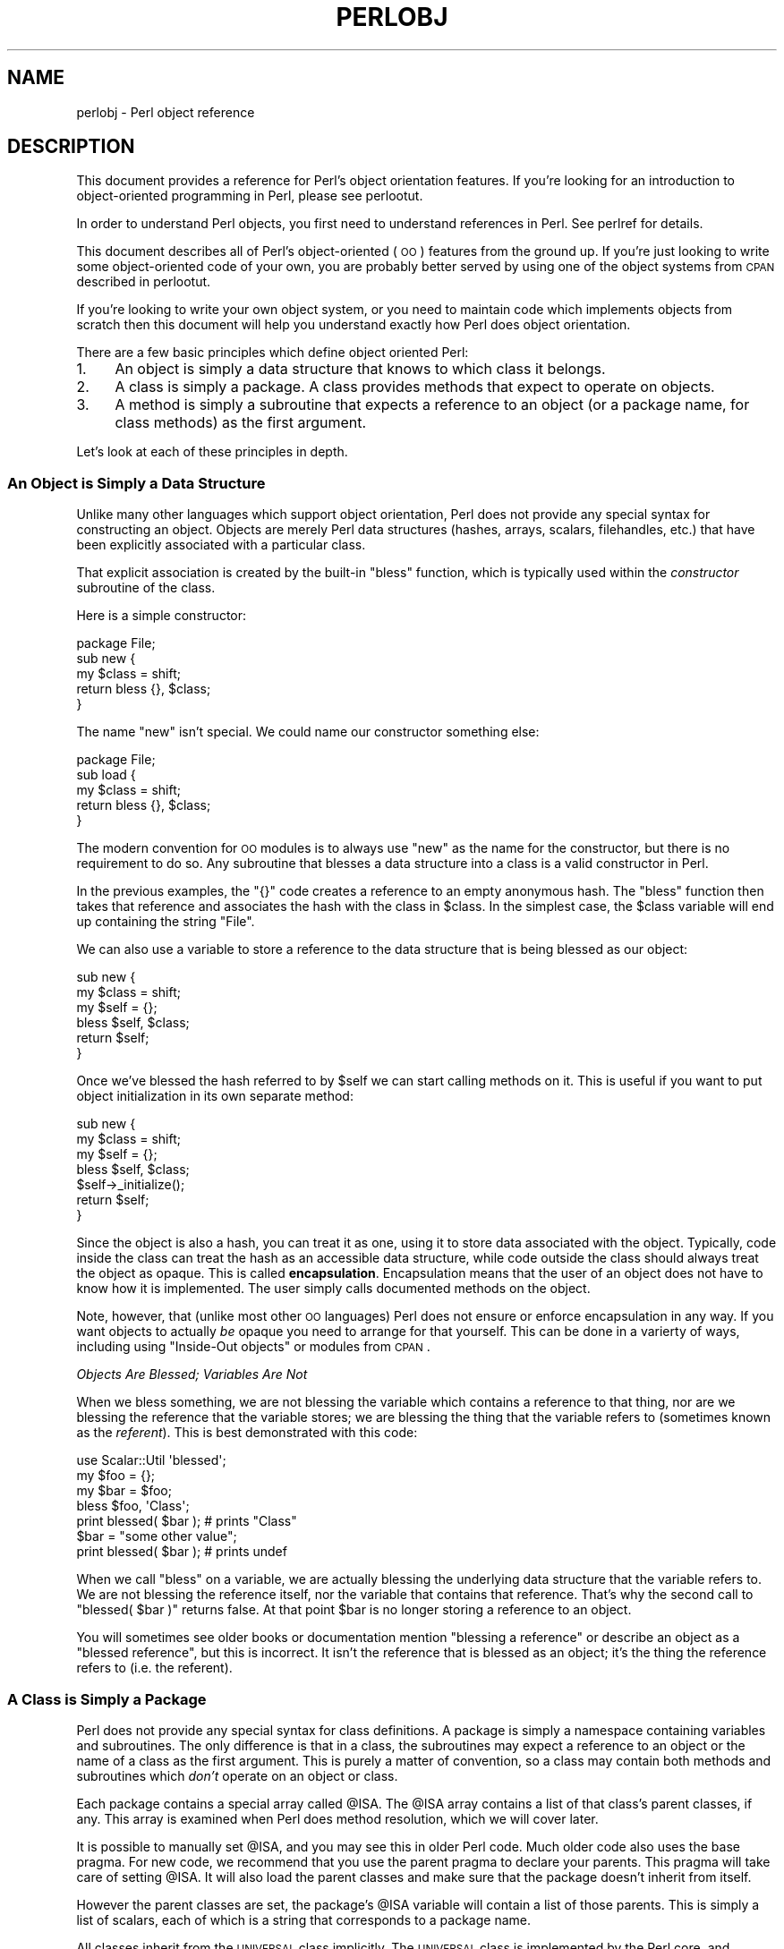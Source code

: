 .\" Automatically generated by Pod::Man 2.25 (Pod::Simple 3.20)
.\"
.\" Standard preamble:
.\" ========================================================================
.de Sp \" Vertical space (when we can't use .PP)
.if t .sp .5v
.if n .sp
..
.de Vb \" Begin verbatim text
.ft CW
.nf
.ne \\$1
..
.de Ve \" End verbatim text
.ft R
.fi
..
.\" Set up some character translations and predefined strings.  \*(-- will
.\" give an unbreakable dash, \*(PI will give pi, \*(L" will give a left
.\" double quote, and \*(R" will give a right double quote.  \*(C+ will
.\" give a nicer C++.  Capital omega is used to do unbreakable dashes and
.\" therefore won't be available.  \*(C` and \*(C' expand to `' in nroff,
.\" nothing in troff, for use with C<>.
.tr \(*W-
.ds C+ C\v'-.1v'\h'-1p'\s-2+\h'-1p'+\s0\v'.1v'\h'-1p'
.ie n \{\
.    ds -- \(*W-
.    ds PI pi
.    if (\n(.H=4u)&(1m=24u) .ds -- \(*W\h'-12u'\(*W\h'-12u'-\" diablo 10 pitch
.    if (\n(.H=4u)&(1m=20u) .ds -- \(*W\h'-12u'\(*W\h'-8u'-\"  diablo 12 pitch
.    ds L" ""
.    ds R" ""
.    ds C` ""
.    ds C' ""
'br\}
.el\{\
.    ds -- \|\(em\|
.    ds PI \(*p
.    ds L" ``
.    ds R" ''
'br\}
.\"
.\" Escape single quotes in literal strings from groff's Unicode transform.
.ie \n(.g .ds Aq \(aq
.el       .ds Aq '
.\"
.\" If the F register is turned on, we'll generate index entries on stderr for
.\" titles (.TH), headers (.SH), subsections (.SS), items (.Ip), and index
.\" entries marked with X<> in POD.  Of course, you'll have to process the
.\" output yourself in some meaningful fashion.
.ie \nF \{\
.    de IX
.    tm Index:\\$1\t\\n%\t"\\$2"
..
.    nr % 0
.    rr F
.\}
.el \{\
.    de IX
..
.\}
.\"
.\" Accent mark definitions (@(#)ms.acc 1.5 88/02/08 SMI; from UCB 4.2).
.\" Fear.  Run.  Save yourself.  No user-serviceable parts.
.    \" fudge factors for nroff and troff
.if n \{\
.    ds #H 0
.    ds #V .8m
.    ds #F .3m
.    ds #[ \f1
.    ds #] \fP
.\}
.if t \{\
.    ds #H ((1u-(\\\\n(.fu%2u))*.13m)
.    ds #V .6m
.    ds #F 0
.    ds #[ \&
.    ds #] \&
.\}
.    \" simple accents for nroff and troff
.if n \{\
.    ds ' \&
.    ds ` \&
.    ds ^ \&
.    ds , \&
.    ds ~ ~
.    ds /
.\}
.if t \{\
.    ds ' \\k:\h'-(\\n(.wu*8/10-\*(#H)'\'\h"|\\n:u"
.    ds ` \\k:\h'-(\\n(.wu*8/10-\*(#H)'\`\h'|\\n:u'
.    ds ^ \\k:\h'-(\\n(.wu*10/11-\*(#H)'^\h'|\\n:u'
.    ds , \\k:\h'-(\\n(.wu*8/10)',\h'|\\n:u'
.    ds ~ \\k:\h'-(\\n(.wu-\*(#H-.1m)'~\h'|\\n:u'
.    ds / \\k:\h'-(\\n(.wu*8/10-\*(#H)'\z\(sl\h'|\\n:u'
.\}
.    \" troff and (daisy-wheel) nroff accents
.ds : \\k:\h'-(\\n(.wu*8/10-\*(#H+.1m+\*(#F)'\v'-\*(#V'\z.\h'.2m+\*(#F'.\h'|\\n:u'\v'\*(#V'
.ds 8 \h'\*(#H'\(*b\h'-\*(#H'
.ds o \\k:\h'-(\\n(.wu+\w'\(de'u-\*(#H)/2u'\v'-.3n'\*(#[\z\(de\v'.3n'\h'|\\n:u'\*(#]
.ds d- \h'\*(#H'\(pd\h'-\w'~'u'\v'-.25m'\f2\(hy\fP\v'.25m'\h'-\*(#H'
.ds D- D\\k:\h'-\w'D'u'\v'-.11m'\z\(hy\v'.11m'\h'|\\n:u'
.ds th \*(#[\v'.3m'\s+1I\s-1\v'-.3m'\h'-(\w'I'u*2/3)'\s-1o\s+1\*(#]
.ds Th \*(#[\s+2I\s-2\h'-\w'I'u*3/5'\v'-.3m'o\v'.3m'\*(#]
.ds ae a\h'-(\w'a'u*4/10)'e
.ds Ae A\h'-(\w'A'u*4/10)'E
.    \" corrections for vroff
.if v .ds ~ \\k:\h'-(\\n(.wu*9/10-\*(#H)'\s-2\u~\d\s+2\h'|\\n:u'
.if v .ds ^ \\k:\h'-(\\n(.wu*10/11-\*(#H)'\v'-.4m'^\v'.4m'\h'|\\n:u'
.    \" for low resolution devices (crt and lpr)
.if \n(.H>23 .if \n(.V>19 \
\{\
.    ds : e
.    ds 8 ss
.    ds o a
.    ds d- d\h'-1'\(ga
.    ds D- D\h'-1'\(hy
.    ds th \o'bp'
.    ds Th \o'LP'
.    ds ae ae
.    ds Ae AE
.\}
.rm #[ #] #H #V #F C
.\" ========================================================================
.\"
.IX Title "PERLOBJ 1"
.TH PERLOBJ 1 "2012-10-25" "perl v5.16.2" "Perl Programmers Reference Guide"
.\" For nroff, turn off justification.  Always turn off hyphenation; it makes
.\" way too many mistakes in technical documents.
.if n .ad l
.nh
.SH "NAME"
perlobj \- Perl object reference
.IX Xref "object OOP"
.SH "DESCRIPTION"
.IX Header "DESCRIPTION"
This document provides a reference for Perl's object orientation
features. If you're looking for an introduction to object-oriented
programming in Perl, please see perlootut.
.PP
In order to understand Perl objects, you first need to understand
references in Perl. See perlref for details.
.PP
This document describes all of Perl's object-oriented (\s-1OO\s0) features
from the ground up. If you're just looking to write some
object-oriented code of your own, you are probably better served by
using one of the object systems from \s-1CPAN\s0 described in perlootut.
.PP
If you're looking to write your own object system, or you need to
maintain code which implements objects from scratch then this document
will help you understand exactly how Perl does object orientation.
.PP
There are a few basic principles which define object oriented Perl:
.IP "1." 4
An object is simply a data structure that knows to which class it
belongs.
.IP "2." 4
A class is simply a package. A class provides methods that expect to
operate on objects.
.IP "3." 4
A method is simply a subroutine that expects a reference to an object
(or a package name, for class methods) as the first argument.
.PP
Let's look at each of these principles in depth.
.SS "An Object is Simply a Data Structure"
.IX Xref "object bless constructor new"
.IX Subsection "An Object is Simply a Data Structure"
Unlike many other languages which support object orientation, Perl does
not provide any special syntax for constructing an object. Objects are
merely Perl data structures (hashes, arrays, scalars, filehandles,
etc.) that have been explicitly associated with a particular class.
.PP
That explicit association is created by the built-in \f(CW\*(C`bless\*(C'\fR function,
which is typically used within the \fIconstructor\fR subroutine of the
class.
.PP
Here is a simple constructor:
.PP
.Vb 1
\&  package File;
\&
\&  sub new {
\&      my $class = shift;
\&
\&      return bless {}, $class;
\&  }
.Ve
.PP
The name \f(CW\*(C`new\*(C'\fR isn't special. We could name our constructor something
else:
.PP
.Vb 1
\&  package File;
\&
\&  sub load {
\&      my $class = shift;
\&
\&      return bless {}, $class;
\&  }
.Ve
.PP
The modern convention for \s-1OO\s0 modules is to always use \f(CW\*(C`new\*(C'\fR as the
name for the constructor, but there is no requirement to do so. Any
subroutine that blesses a data structure into a class is a valid
constructor in Perl.
.PP
In the previous examples, the \f(CW\*(C`{}\*(C'\fR code creates a reference to an
empty anonymous hash. The \f(CW\*(C`bless\*(C'\fR function then takes that reference
and associates the hash with the class in \f(CW$class\fR. In the simplest
case, the \f(CW$class\fR variable will end up containing the string \*(L"File\*(R".
.PP
We can also use a variable to store a reference to the data structure
that is being blessed as our object:
.PP
.Vb 2
\&  sub new {
\&      my $class = shift;
\&
\&      my $self = {};
\&      bless $self, $class;
\&
\&      return $self;
\&  }
.Ve
.PP
Once we've blessed the hash referred to by \f(CW$self\fR we can start
calling methods on it. This is useful if you want to put object
initialization in its own separate method:
.PP
.Vb 2
\&  sub new {
\&      my $class = shift;
\&
\&      my $self = {};
\&      bless $self, $class;
\&
\&      $self\->_initialize();
\&
\&      return $self;
\&  }
.Ve
.PP
Since the object is also a hash, you can treat it as one, using it to
store data associated with the object. Typically, code inside the class
can treat the hash as an accessible data structure, while code outside
the class should always treat the object as opaque. This is called
\&\fBencapsulation\fR. Encapsulation means that the user of an object does
not have to know how it is implemented. The user simply calls
documented methods on the object.
.PP
Note, however, that (unlike most other \s-1OO\s0 languages) Perl does not
ensure or enforce encapsulation in any way. If you want objects to
actually \fIbe\fR opaque you need to arrange for that yourself. This can
be done in a varierty of ways, including using \*(L"Inside-Out objects\*(R"
or modules from \s-1CPAN\s0.
.PP
\fIObjects Are Blessed; Variables Are Not\fR
.IX Subsection "Objects Are Blessed; Variables Are Not"
.PP
When we bless something, we are not blessing the variable which
contains a reference to that thing, nor are we blessing the reference
that the variable stores; we are blessing the thing that the variable
refers to (sometimes known as the \fIreferent\fR). This is best
demonstrated with this code:
.PP
.Vb 1
\&  use Scalar::Util \*(Aqblessed\*(Aq;
\&
\&  my $foo = {};
\&  my $bar = $foo;
\&
\&  bless $foo, \*(AqClass\*(Aq;
\&  print blessed( $bar );      # prints "Class"
\&
\&  $bar = "some other value";
\&  print blessed( $bar );      # prints undef
.Ve
.PP
When we call \f(CW\*(C`bless\*(C'\fR on a variable, we are actually blessing the
underlying data structure that the variable refers to. We are not
blessing the reference itself, nor the variable that contains that
reference. That's why the second call to \f(CW\*(C`blessed( $bar )\*(C'\fR returns
false. At that point \f(CW$bar\fR is no longer storing a reference to an
object.
.PP
You will sometimes see older books or documentation mention \*(L"blessing a
reference\*(R" or describe an object as a \*(L"blessed reference\*(R", but this is
incorrect. It isn't the reference that is blessed as an object; it's
the thing the reference refers to (i.e. the referent).
.SS "A Class is Simply a Package"
.IX Xref "class package @ISA inheritance"
.IX Subsection "A Class is Simply a Package"
Perl does not provide any special syntax for class definitions. A
package is simply a namespace containing variables and subroutines. The
only difference is that in a class, the subroutines may expect a
reference to an object or the name of a class as the first argument.
This is purely a matter of convention, so a class may contain both
methods and subroutines which \fIdon't\fR operate on an object or class.
.PP
Each package contains a special array called \f(CW@ISA\fR. The \f(CW@ISA\fR array
contains a list of that class's parent classes, if any. This array is
examined when Perl does method resolution, which we will cover later.
.PP
It is possible to manually set \f(CW@ISA\fR, and you may see this in older
Perl code. Much older code also uses the base pragma. For new code,
we recommend that you use the parent pragma to declare your parents.
This pragma will take care of setting \f(CW@ISA\fR.  It will also load the
parent classes and make sure that the package doesn't inherit from
itself.
.PP
However the parent classes are set, the package's \f(CW@ISA\fR variable will
contain a list of those parents. This is simply a list of scalars, each
of which is a string that corresponds to a package name.
.PP
All classes inherit from the \s-1UNIVERSAL\s0 class implicitly. The
\&\s-1UNIVERSAL\s0 class is implemented by the Perl core, and provides
several default methods, such as \f(CW\*(C`isa()\*(C'\fR, \f(CW\*(C`can()\*(C'\fR, and \f(CW\*(C`VERSION()\*(C'\fR.
The \f(CW\*(C`UNIVERSAL\*(C'\fR class will \fInever\fR appear in a package's \f(CW@ISA\fR
variable.
.PP
Perl \fIonly\fR provides method inheritance as a built-in feature.
Attribute inheritance is left up the class to implement. See the
\&\*(L"Writing Accessors\*(R" section for details.
.SS "A Method is Simply a Subroutine"
.IX Xref "method"
.IX Subsection "A Method is Simply a Subroutine"
Perl does not provide any special syntax for defining a method. A
method is simply a regular subroutine, and is declared with \f(CW\*(C`sub\*(C'\fR.
What makes a method special is that it expects to receive either an
object or a class name as its first argument.
.PP
Perl \fIdoes\fR provide special syntax for method invocation, the \f(CW\*(C`\->\*(C'\fR operator. We will cover this in more detail later.
.PP
Most methods you write will expect to operate on objects:
.PP
.Vb 2
\&  sub save {
\&      my $self = shift;
\&
\&      open my $fh, \*(Aq>\*(Aq, $self\->path() or die $!;
\&      print {$fh} $self\->data()       or die $!;
\&      close $fh                       or die $!;
\&  }
.Ve
.SS "Method Invocation"
.IX Xref "invocation method arrow ->"
.IX Subsection "Method Invocation"
Calling a method on an object is written as \f(CW\*(C`$object\->method\*(C'\fR.
.PP
The left hand side of the method invocation (or arrow) operator is the
object (or class name), and the right hand side is the method name.
.PP
.Vb 2
\&  my $pod = File\->new( \*(Aqperlobj.pod\*(Aq, $data );
\&  $pod\->save();
.Ve
.PP
The \f(CW\*(C`\->\*(C'\fR syntax is also used when dereferencing a reference.  It
looks like the same operator, but these are two different operations.
.PP
When you call a method, the thing on the left side of the arrow is
passed as the first argument to the method. That means when we call \f(CW\*(C`Critter\->new()\*(C'\fR, the \f(CW\*(C`new()\*(C'\fR method receives the string \f(CW"Critter"\fR
as its first argument. When we call \f(CW\*(C`$fred\->speak()\*(C'\fR, the \f(CW$fred\fR
variable is passed as the first argument to \f(CW\*(C`speak()\*(C'\fR.
.PP
Just as with any Perl subroutine, all of the arguments passed in \f(CW@_\fR
are aliases to the original argument. This includes the object itself.
If you assign directly to \f(CW$_[0]\fR you will change the contents of the
variable that holds the reference to the object. We recommend that you
don't do this unless you know exactly what you're doing.
.PP
Perl knows what package the method is in by looking at the left side of
the arrow. If the left hand side is a package name, it looks for the
method in that package. If the left hand side is an object, then Perl
looks for the method in the package that the object has been blessed
into.
.PP
If the left hand side is neither a package name nor an object, then the
method call will cause an error, but see the section on \*(L"Method Call
Variations\*(R" for more nuances.
.SS "Inheritance"
.IX Xref "inheritance"
.IX Subsection "Inheritance"
We already talked about the special \f(CW@ISA\fR array and the parent
pragma.
.PP
When a class inherits from another class, any methods defined in the
parent class are available to the child class. If you attempt to call a
method on an object that isn't defined in its own class, Perl will also
look for that method in any parent classes it may have.
.PP
.Vb 2
\&  package File::MP3;
\&  use parent \*(AqFile\*(Aq;    # sets @File::MP3::ISA = (\*(AqFile\*(Aq);
\&
\&  my $mp3 = File::MP3\->new( \*(AqAndvari.mp3\*(Aq, $data );
\&  $mp3\->save();
.Ve
.PP
Since we didn't define a \f(CW\*(C`save()\*(C'\fR method in the \f(CW\*(C`File::MP3\*(C'\fR class,
Perl will look at the \f(CW\*(C`File::MP3\*(C'\fR class's parent classes to find the
\&\f(CW\*(C`save()\*(C'\fR method. If Perl cannot find a \f(CW\*(C`save()\*(C'\fR method anywhere in
the inheritance hierarchy, it will die.
.PP
In this case, it finds a \f(CW\*(C`save()\*(C'\fR method in the \f(CW\*(C`File\*(C'\fR class. Note
that the object passed to \f(CW\*(C`save()\*(C'\fR in this case is still a
\&\f(CW\*(C`File::MP3\*(C'\fR object, even though the method is found in the \f(CW\*(C`File\*(C'\fR
class.
.PP
We can override a parent's method in a child class. When we do so, we
can still call the parent class's method with the \f(CW\*(C`SUPER\*(C'\fR
pseudo-class.
.PP
.Vb 2
\&  sub save {
\&      my $self = shift;
\&
\&      say \*(AqPrepare to rock\*(Aq;
\&      $self\->SUPER::save();
\&  }
.Ve
.PP
The \f(CW\*(C`SUPER\*(C'\fR modifier can \fIonly\fR be used for method calls. You can't
use it for regular subroutine calls or class methods:
.PP
.Vb 1
\&  SUPER::save($thing);     # FAIL: looks for save() sub in package SUPER
\&
\&  SUPER\->save($thing);     # FAIL: looks for save() method in class
\&                           #       SUPER
\&
\&  $thing\->SUPER::save();   # Okay: looks for save() method in parent
\&                           #       classes
.Ve
.PP
\fIHow \s-1SUPER\s0 is Resolved\fR
.IX Xref "SUPER"
.IX Subsection "How SUPER is Resolved"
.PP
The \f(CW\*(C`SUPER\*(C'\fR pseudo-class is resolved from the package where the call
is made. It is \fInot\fR resolved based on the object's class. This is
important, because it lets methods at different levels within a deep
inheritance hierarchy each correctly call their respective parent
methods.
.PP
.Vb 1
\&  package A;
\&
\&  sub new {
\&      return bless {}, shift;
\&  }
\&
\&  sub speak {
\&      my $self = shift;
\&
\&      $self\->SUPER::speak();
\&
\&      say \*(AqA\*(Aq;
\&  }
\&
\&  package B;
\&
\&  use parent \*(AqA\*(Aq;
\&
\&  sub speak {
\&      my $self = shift;
\&
\&      $self\->SUPER::speak();
\&
\&      say \*(AqB\*(Aq;
\&  }
\&
\&  package C;
\&
\&  use parent \*(AqB\*(Aq;
\&
\&  sub speak {
\&      my $self = shift;
\&
\&      $self\->SUPER::speak();
\&
\&      say \*(AqC\*(Aq;
\&  }
\&
\&  my $c = C\->new();
\&  $c\->speak();
.Ve
.PP
In this example, we will get the following output:
.PP
.Vb 3
\&  A
\&  B
\&  C
.Ve
.PP
This demonstrates how \f(CW\*(C`SUPER\*(C'\fR is resolved. Even though the object is
blessed into the \f(CW\*(C`C\*(C'\fR class, the \f(CW\*(C`speak()\*(C'\fR method in the \f(CW\*(C`B\*(C'\fR class
can still call \f(CW\*(C`SUPER::speak()\*(C'\fR and expect it to correctly look in the
parent class of \f(CW\*(C`B\*(C'\fR (i.e the class the method call is in), not in the
parent class of \f(CW\*(C`C\*(C'\fR (i.e. the class the object belongs to).
.PP
There are rare cases where this package-based resolution can be a
problem. If you copy a subroutine from one package to another, \f(CW\*(C`SUPER\*(C'\fR
resolution will be done based on the original package.
.PP
\fIMultiple Inheritance\fR
.IX Xref "multiple inheritance"
.IX Subsection "Multiple Inheritance"
.PP
Multiple inheritance often indicates a design problem, but Perl always
gives you enough rope to hang yourself with if you ask for it.
.PP
To declare multiple parents, you simply need to pass multiple class
names to \f(CW\*(C`use parent\*(C'\fR:
.PP
.Vb 1
\&  package MultiChild;
\&
\&  use parent \*(AqParent1\*(Aq, \*(AqParent2\*(Aq;
.Ve
.PP
\fIMethod Resolution Order\fR
.IX Xref "method resolution order mro"
.IX Subsection "Method Resolution Order"
.PP
Method resolution order only matters in the case of multiple
inheritance. In the case of single inheritance, Perl simply looks up
the inheritance chain to find a method:
.PP
.Vb 5
\&  Grandparent
\&    |
\&  Parent
\&    |
\&  Child
.Ve
.PP
If we call a method on a \f(CW\*(C`Child\*(C'\fR object and that method is not defined
in the \f(CW\*(C`Child\*(C'\fR class, Perl will look for that method in the \f(CW\*(C`Parent\*(C'\fR
class and then, if necessary, in the \f(CW\*(C`Grandparent\*(C'\fR class.
.PP
If Perl cannot find the method in any of these classes, it will die
with an error message.
.PP
When a class has multiple parents, the method lookup order becomes more
complicated.
.PP
By default, Perl does a depth-first left-to-right search for a method.
That means it starts with the first parent in the \f(CW@ISA\fR array, and
then searches all of its parents, grandparents, etc. If it fails to
find the method, it then goes to the next parent in the original
class's \f(CW@ISA\fR array and searches from there.
.PP
.Vb 7
\&            SharedGreatGrandParent
\&            /                    \e
\&  PaternalGrandparent       MaternalGrandparent
\&            \e                    /
\&             Father        Mother
\&                   \e      /
\&                    Child
.Ve
.PP
So given the diagram above, Perl will search \f(CW\*(C`Child\*(C'\fR, \f(CW\*(C`Father\*(C'\fR,
\&\f(CW\*(C`PaternalGrandparent\*(C'\fR, \f(CW\*(C`SharedGreatGrandParent\*(C'\fR, \f(CW\*(C`Mother\*(C'\fR, and
finally \f(CW\*(C`MaternalGrandparent\*(C'\fR. This may be a problem because now we're
looking in \f(CW\*(C`SharedGreatGrandParent\*(C'\fR \fIbefore\fR we've checked all its
derived classes (i.e. before we tried \f(CW\*(C`Mother\*(C'\fR and
\&\f(CW\*(C`MaternalGrandparent\*(C'\fR).
.PP
It is possible to ask for a different method resolution order with the
mro pragma.
.PP
.Vb 1
\&  package Child;
\&
\&  use mro \*(Aqc3\*(Aq;
\&  use parent \*(AqFather\*(Aq, \*(AqMother\*(Aq;
.Ve
.PP
This pragma lets you switch to the \*(L"C3\*(R" resolution order. In simple
terms, \*(L"C3\*(R" order ensures that shared parent classes are never searched
before child classes, so Perl will now search: \f(CW\*(C`Child\*(C'\fR, \f(CW\*(C`Father\*(C'\fR,
\&\f(CW\*(C`PaternalGrandparent\*(C'\fR, \f(CW\*(C`Mother\*(C'\fR \f(CW\*(C`MaternalGrandparent\*(C'\fR, and finally
\&\f(CW\*(C`SharedGreatGrandParent\*(C'\fR. Note however that this is not
\&\*(L"breadth-first\*(R" searching: All the \f(CW\*(C`Father\*(C'\fR ancestors (except the
common ancestor) are searched before any of the \f(CW\*(C`Mother\*(C'\fR ancestors are
considered.
.PP
The C3 order also lets you call methods in sibling classes with the
\&\f(CW\*(C`next\*(C'\fR pseudo-class. See the mro documentation for more details on
this feature.
.PP
\fIMethod Resolution Caching\fR
.IX Subsection "Method Resolution Caching"
.PP
When Perl searches for a method, it caches the lookup so that future
calls to the method do not need to search for it again. Changing a
class's parent class or adding subroutines to a class will invalidate
the cache for that class.
.PP
The mro pragma provides some functions for manipulating the method
cache directly.
.SS "Writing Constructors"
.IX Xref "constructor"
.IX Subsection "Writing Constructors"
As we mentioned earlier, Perl provides no special constructor syntax.
This means that a class must implement its own constructor. A
constructor is simply a class method that returns a reference to a new
object.
.PP
The constructor can also accept additional parameters that define the
object. Let's write a real constructor for the \f(CW\*(C`File\*(C'\fR class we used
earlier:
.PP
.Vb 1
\&  package File;
\&
\&  sub new {
\&      my $class = shift;
\&      my ( $path, $data ) = @_;
\&
\&      my $self = bless {
\&          path => $path,
\&          data => $data,
\&      }, $class;
\&
\&      return $self;
\&  }
.Ve
.PP
As you can see, we've stored the path and file data in the object
itself. Remember, under the hood, this object is still just a hash.
Later, we'll write accessors to manipulate this data.
.PP
For our File::MP3 class, we can check to make sure that the path we're
given ends with \*(L".mp3\*(R":
.PP
.Vb 1
\&  package File::MP3;
\&
\&  sub new {
\&      my $class = shift;
\&      my ( $path, $data ) = @_;
\&
\&      die "You cannot create a File::MP3 without an mp3 extension\en"
\&          unless $path =~ /\e.mp3\ez/;
\&
\&      return $class\->SUPER::new(@_);
\&  }
.Ve
.PP
This constructor lets its parent class do the actual object
construction.
.SS "Attributes"
.IX Xref "attribute"
.IX Subsection "Attributes"
An attribute is a piece of data belonging to a particular object.
Unlike most object-oriented languages, Perl provides no special syntax
or support for declaring and manipulating attributes.
.PP
Attributes are often stored in the object itself. For example, if the
object is an anonymous hash, we can store the attribute values in the
hash using the attribute name as the key.
.PP
While it's possible to refer directly to these hash keys outside of the
class, it's considered a best practice to wrap all access to the
attribute with accessor methods.
.PP
This has several advantages. Accessors make it easier to change the
implementation of an object later while still preserving the original
\&\s-1API\s0.
.PP
An accessor lets you add additional code around attribute access. For
example, you could apply a default to an attribute that wasn't set in
the constructor, or you could validate that a new value for the
attribute is acceptable.
.PP
Finally, using accessors makes inheritance much simpler. Subclasses can
use the accessors rather than having to know how a parent class is
implemented internally.
.PP
\fIWriting Accessors\fR
.IX Xref "accessor"
.IX Subsection "Writing Accessors"
.PP
As with constructors, Perl provides no special accessor declaration
syntax, so classes must provide explicitly written accessor methods.
There are two common types of accessors, read-only and read-write.
.PP
A simple read-only accessor simply gets the value of a single
attribute:
.PP
.Vb 2
\&  sub path {
\&      my $self = shift;
\&
\&      return $self\->{path};
\&  }
.Ve
.PP
A read-write accessor will allow the caller to set the value as well as
get it:
.PP
.Vb 2
\&  sub path {
\&      my $self = shift;
\&
\&      if (@_) {
\&          $self\->{path} = shift;
\&      }
\&
\&      return $self\->{path};
\&  }
.Ve
.SS "An Aside About Smarter and Safer Code"
.IX Subsection "An Aside About Smarter and Safer Code"
Our constructor and accessors are not very smart. They don't check that
a \f(CW$path\fR is defined, nor do they check that a \f(CW$path\fR is a valid
filesystem path.
.PP
Doing these checks by hand can quickly become tedious. Writing a bunch
of accessors by hand is also incredibly tedious. There are a lot of
modules on \s-1CPAN\s0 that can help you write safer and more concise code,
including the modules we recommend in perlootut.
.SS "Method Call Variations"
.IX Xref "method"
.IX Subsection "Method Call Variations"
Perl supports several other ways to call methods besides the \f(CW\*(C`$object\->method()\*(C'\fR usage we've seen so far.
.PP
\fIMethod Names as Strings\fR
.IX Subsection "Method Names as Strings"
.PP
Perl lets you use a scalar variable containing a string as a method
name:
.PP
.Vb 1
\&  my $file = File\->new( $path, $data );
\&
\&  my $method = \*(Aqsave\*(Aq;
\&  $file\->$method();
.Ve
.PP
This works exactly like calling \f(CW\*(C`$file\->save()\*(C'\fR. This can be very
useful for writing dynamic code. For example, it allows you to pass a
method name to be called as a parameter to another method.
.PP
\fIClass Names as Strings\fR
.IX Subsection "Class Names as Strings"
.PP
Perl also lets you use a scalar containing a string as a class name:
.PP
.Vb 1
\&  my $class = \*(AqFile\*(Aq;
\&
\&  my $file = $class\->new( $path, $data );
.Ve
.PP
Again, this allows for very dynamic code.
.PP
\fISubroutine References as Methods\fR
.IX Subsection "Subroutine References as Methods"
.PP
You can also use a subroutine reference as a method:
.PP
.Vb 2
\&  my $sub = sub {
\&      my $self = shift;
\&
\&      $self\->save();
\&  };
\&
\&  $file\->$sub();
.Ve
.PP
This is exactly equivalent to writing \f(CW\*(C`$sub\->($file)\*(C'\fR. You may see
this idiom in the wild combined with a call to \f(CW\*(C`can\*(C'\fR:
.PP
.Vb 3
\&  if ( my $meth = $object\->can(\*(Aqfoo\*(Aq) ) {
\&      $object\->$meth();
\&  }
.Ve
.PP
\fIDeferencing Method Call\fR
.IX Subsection "Deferencing Method Call"
.PP
Perl also lets you use a dereferenced scalar reference in a method
call. That's a mouthful, so let's look at some code:
.PP
.Vb 4
\&  $file\->${ \e\*(Aqsave\*(Aq };
\&  $file\->${ returns_scalar_ref() };
\&  $file\->${ \e( returns_scalar() ) };
\&  $file\->${ returns_sub_ref() };
.Ve
.PP
This works if the dereference produces a string \fIor\fR a subroutine
reference.
.PP
\fIMethod Calls on Filehandles\fR
.IX Subsection "Method Calls on Filehandles"
.PP
Under the hood, Perl filehandles are instances of the \f(CW\*(C`IO::Handle\*(C'\fR or
\&\f(CW\*(C`IO::File\*(C'\fR class. Once you have an open filehandle, you can call
methods on it. Additionally, you can call methods on the \f(CW\*(C`STDIN\*(C'\fR,
\&\f(CW\*(C`STDOUT\*(C'\fR, and \f(CW\*(C`STDERR\*(C'\fR filehandles.
.PP
.Vb 3
\&  open my $fh, \*(Aq>\*(Aq, \*(Aqpath/to/file\*(Aq;
\&  $fh\->autoflush();
\&  $fh\->print(\*(Aqcontent\*(Aq);
\&
\&  STDOUT\->autoflush();
.Ve
.SS "Invoking Class Methods"
.IX Xref "invocation"
.IX Subsection "Invoking Class Methods"
Because Perl allows you to use barewords for package names and
subroutine names, it sometimes interprets a bareword's meaning
incorrectly. For example, the construct \f(CW\*(C`Class\->new()\*(C'\fR can be
interpreted as either \f(CW\*(C`\*(AqClass\*(Aq\->new()\*(C'\fR or \f(CW\*(C`Class()\->new()\*(C'\fR.
In English, that second interpretation reads as \*(L"call a subroutine
named \fIClass()\fR, then call \fInew()\fR as a method on the return value of
\&\fIClass()\fR\*(R". If there is a subroutine named \f(CW\*(C`Class()\*(C'\fR in the current
namespace, Perl will always interpret \f(CW\*(C`Class\->new()\*(C'\fR as the second
alternative: a call to \f(CW\*(C`new()\*(C'\fR on the object  returned by a call to
\&\f(CW\*(C`Class()\*(C'\fR
.PP
You can force Perl to use the first interpretation (i.e. as a method
call on the class named \*(L"Class\*(R") in two ways. First, you can append a
\&\f(CW\*(C`::\*(C'\fR to the class name:
.PP
.Vb 1
\&    Class::\->new()
.Ve
.PP
Perl will always interpret this as a method call.
.PP
Alternatively, you can quote the class name:
.PP
.Vb 1
\&    \*(AqClass\*(Aq\->new()
.Ve
.PP
Of course, if the class name is in a scalar Perl will do the right
thing as well:
.PP
.Vb 2
\&    my $class = \*(AqClass\*(Aq;
\&    $class\->new();
.Ve
.PP
\fIIndirect Object Syntax\fR
.IX Xref "indirect object"
.IX Subsection "Indirect Object Syntax"
.PP
\&\fBOutside of the file handle case, use of this syntax is discouraged,
as it can confuse the Perl interpreter. See below for more details.\fR
.PP
Perl suports another method invocation syntax called \*(L"indirect object\*(R"
notation. This syntax is called \*(L"indirect\*(R" because the method comes
before the object it is being invoked on.
.PP
This syntax can be used with any class or object method:
.PP
.Vb 2
\&    my $file = new File $path, $data;
\&    save $file;
.Ve
.PP
We recommend that you avoid this syntax, for several reasons.
.PP
First, it can be confusing to read. In the above example, it's not
clear if \f(CW\*(C`save\*(C'\fR is a method provided by the \f(CW\*(C`File\*(C'\fR class or simply a
subroutine that expects a file object as its first argument.
.PP
When used with class methods, the problem is even worse. Because Perl
allows subroutine names to be written as barewords, Perl has to guess
whether the bareword after the method is a class name or subroutine
name. In other words, Perl can resolve the syntax as either \f(CW\*(C`File\->new( $path, $data )\*(C'\fR \fBor\fR \f(CW\*(C`new( File( $path, $data ) )\*(C'\fR.
.PP
To parse this code, Perl uses a heuristic based on what package names
it has seen, what subroutines exist in the current package, what
barewords it has previously seen, and other input. Needless to say,
heuristics can produce very surprising results!
.PP
Older documentation (and some \s-1CPAN\s0 modules) encouraged this syntax,
particularly for constructors, so you may still find it in the wild.
However, we encourage you to avoid using it in new code.
.PP
You can force Perl to interpret the bareword as a class name by
appending \*(L"::\*(R" to it, like we saw earlier:
.PP
.Vb 1
\&  my $file = new File:: $path, $data;
.Ve
.ie n .SS """bless"", ""blessed"", and ""ref"""
.el .SS "\f(CWbless\fP, \f(CWblessed\fP, and \f(CWref\fP"
.IX Subsection "bless, blessed, and ref"
As we saw earlier, an object is simply a data structure that has been
blessed into a class via the \f(CW\*(C`bless\*(C'\fR function. The \f(CW\*(C`bless\*(C'\fR function
can take either one or two arguments:
.PP
.Vb 2
\&  my $object = bless {}, $class;
\&  my $object = bless {};
.Ve
.PP
In the first form, the anonymous hash is being blessed into the class
in \f(CW$class\fR. In the second form, the anonymous hash is blessed into
the current package.
.PP
The second form is strongly discouraged, because it breaks the ability
of a subclass to reuse the parent's constructor, but you may still run
across it in existing code.
.PP
If you want to know whether a particular scalar refers to an object,
you can use the \f(CW\*(C`blessed\*(C'\fR function exported by Scalar::Util, which
is shipped with the Perl core.
.PP
.Vb 1
\&  use Scalar::Util \*(Aqblessed\*(Aq;
\&
\&  if ( defined blessed($thing) ) { ... }
.Ve
.PP
If \f(CW$thing\fR refers to an object, then this function returns the name
of the package the object has been blessed into. If \f(CW$thing\fR doesn't
contain a reference to a blessed object, the \f(CW\*(C`blessed\*(C'\fR function
returns \f(CW\*(C`undef\*(C'\fR.
.PP
Note that \f(CW\*(C`blessed($thing)\*(C'\fR will also return false if \f(CW$thing\fR has
been blessed into a class named \*(L"0\*(R". This is a possible, but quite
pathological. Don't create a class named \*(L"0\*(R" unless you know what
you're doing.
.PP
Similarly, Perl's built-in \f(CW\*(C`ref\*(C'\fR function treats a reference to a
blessed object specially. If you call \f(CW\*(C`ref($thing)\*(C'\fR and \f(CW$thing\fR
holds a reference to an object, it will return the name of the class
that the object has been blessed into.
.PP
If you simply want to check that a variable contains an object
reference, we recommend that you use \f(CW\*(C`defined blessed($object)\*(C'\fR, since
\&\f(CW\*(C`ref\*(C'\fR returns true values for all references, not just objects.
.SS "The \s-1UNIVERSAL\s0 Class"
.IX Xref "UNIVERSAL"
.IX Subsection "The UNIVERSAL Class"
All classes automatically inherit from the \s-1UNIVERSAL\s0 class, which is
built-in to the Perl core. This class provides a number of methods, all
of which can be called on either a class or an object. You can also
choose to override some of these methods in your class. If you do so,
we recommend that you follow the built-in semantics described below.
.IP "isa($class)" 4
.IX Xref "isa"
.IX Item "isa($class)"
The \f(CW\*(C`isa\*(C'\fR method returns \fItrue\fR if the object is a member of the
class in \f(CW$class\fR, or a member of a subclass of \f(CW$class\fR.
.Sp
If you override this method, it should never throw an exception.
.IP "\s-1DOES\s0($role)" 4
.IX Xref "DOES"
.IX Item "DOES($role)"
The \f(CW\*(C`DOES\*(C'\fR method returns \fItrue\fR if its object claims to perform the
role \f(CW$role\fR. By default, this is equivalent to \f(CW\*(C`isa\*(C'\fR. This method is
provided for use by object system extensions that implement roles, like
\&\f(CW\*(C`Moose\*(C'\fR and \f(CW\*(C`Role::Tiny\*(C'\fR.
.Sp
You can also override \f(CW\*(C`DOES\*(C'\fR directly in your own classes. If you
override this method, it should never throw an exception.
.IP "can($method)" 4
.IX Xref "can"
.IX Item "can($method)"
The \f(CW\*(C`can\*(C'\fR method checks to see if the class or object it was called on
has a method named \f(CW$method\fR. This checks for the method in the class
and all of its parents. If the method exists, then a reference to the
subroutine is returned. If it does not then \f(CW\*(C`undef\*(C'\fR is returned.
.Sp
If your class responds to method calls via \f(CW\*(C`AUTOLOAD\*(C'\fR, you may want to
overload \f(CW\*(C`can\*(C'\fR to return a subroutine reference for methods which your
\&\f(CW\*(C`AUTOLOAD\*(C'\fR method handles.
.Sp
If you override this method, it should never throw an exception.
.IP "\s-1VERSION\s0($need)" 4
.IX Xref "VERSION"
.IX Item "VERSION($need)"
The \f(CW\*(C`VERSION\*(C'\fR method returns the version number of the class
(package).
.Sp
If the \f(CW$need\fR argument is given then it will check that the current
version (as defined by the \f(CW$VERSION\fR variable in the package) is greater
than or equal to \f(CW$need\fR; it will die if this is not the case. This
method is called automatically by the \f(CW\*(C`VERSION\*(C'\fR form of \f(CW\*(C`use\*(C'\fR.
.Sp
.Vb 3
\&    use Package 1.2 qw(some imported subs);
\&    # implies:
\&    Package\->VERSION(1.2);
.Ve
.Sp
We recommend that you use this method to access another package's
version, rather than looking directly at \f(CW$Package::VERSION\fR. The
package you are looking at could have overridden the \f(CW\*(C`VERSION\*(C'\fR method.
.Sp
We also recommend using this method to check whether a module has a
sufficient version. The internal implementation uses the version
module to make sure that different types of version numbers are
compared correctly.
.SS "\s-1AUTOLOAD\s0"
.IX Xref "AUTOLOAD"
.IX Subsection "AUTOLOAD"
If you call a method that doesn't exist in a class, Perl will throw an
error. However, if that class or any of its parent classes defines an
\&\f(CW\*(C`AUTOLOAD\*(C'\fR method, that \f(CW\*(C`AUTOLOAD\*(C'\fR method is called instead.
.PP
\&\f(CW\*(C`AUTOLOAD\*(C'\fR is called as a regular method, and the caller will not know
the difference. Whatever value your \f(CW\*(C`AUTOLOAD\*(C'\fR method returns is
returned to the caller.
.PP
The fully qualified method name that was called is available in the
\&\f(CW$AUTOLOAD\fR package global for your class. Since this is a global, if
you want to refer to do it without a package name prefix under \f(CW\*(C`strict
\&\*(Aqvars\*(Aq\*(C'\fR, you need to declare it.
.PP
.Vb 5
\&  # XXX \- this is a terrible way to implement accessors, but it makes
\&  # for a simple example.
\&  our $AUTOLOAD;
\&  sub AUTOLOAD {
\&      my $self = shift;
\&
\&      # Remove qualifier from original method name...
\&      my $called =  $AUTOLOAD =~ s/.*:://r;
\&
\&      # Is there an attribute of that name?
\&      die "No such attribute: $called"
\&          unless exists $self\->{$called};
\&
\&      # If so, return it...
\&      return $self\->{$called};
\&  }
\&
\&  sub DESTROY { } # see below
.Ve
.PP
Without the \f(CW\*(C`our $AUTOLOAD\*(C'\fR declaration, this code will not compile
under the strict pragma.
.PP
As the comment says, this is not a good way to implement accessors. 
It's slow and too clever by far. However, you may see this as a way to
provide accessors in older Perl code. See perlootut for
recommendations on \s-1OO\s0 coding in Perl.
.PP
If your class does have an \f(CW\*(C`AUTOLOAD\*(C'\fR method, we strongly recommend
that you override \f(CW\*(C`can\*(C'\fR in your class as well. Your overridden \f(CW\*(C`can\*(C'\fR
method should return a subroutine reference for any method that your
\&\f(CW\*(C`AUTOLOAD\*(C'\fR responds to.
.SS "Destructors"
.IX Xref "destructor DESTROY"
.IX Subsection "Destructors"
When the last reference to an object goes away, the object is
destroyed. If you only have one reference to an object stored in a
lexical scalar, the object is destroyed when that scalar goes out of
scope. If you store the object in a package global, that object may not
go out of scope until the program exits.
.PP
If you want to do something when the object is destroyed, you can
define a \f(CW\*(C`DESTROY\*(C'\fR method in your class. This method will always be
called by Perl at the appropriate time, unless the method is empty.
.PP
This is called just like any other method, with the object as the first
argument. It does not receive any additional arguments. However, the
\&\f(CW$_[0]\fR variable will be read-only in the destructor, so you cannot
assign a value to it.
.PP
If your \f(CW\*(C`DESTROY\*(C'\fR method throws an error, this error will be ignored.
It will not be sent to \f(CW\*(C`STDERR\*(C'\fR and it will not cause the program to
die. However, if your destructor is running inside an \f(CW\*(C`eval {}\*(C'\fR block,
then the error will change the value of \f(CW$@\fR.
.PP
Because \f(CW\*(C`DESTROY\*(C'\fR methods can be called at any time, you should
localize any global variables you might update in your \f(CW\*(C`DESTROY\*(C'\fR. In
particular, if you use \f(CW\*(C`eval {}\*(C'\fR you should localize \f(CW$@\fR, and if you
use \f(CW\*(C`system\*(C'\fR or backticks, you should localize \f(CW$?\fR.
.PP
If you define an \f(CW\*(C`AUTOLOAD\*(C'\fR in your class, then Perl will call your
\&\f(CW\*(C`AUTOLOAD\*(C'\fR to handle the \f(CW\*(C`DESTROY\*(C'\fR method. You can prevent this by
defining an empty \f(CW\*(C`DESTROY\*(C'\fR, like we did in the autoloading example.
You can also check the value of \f(CW$AUTOLOAD\fR and return without doing
anything when called to handle \f(CW\*(C`DESTROY\*(C'\fR.
.PP
\fIGlobal Destruction\fR
.IX Subsection "Global Destruction"
.PP
The order in which objects are destroyed during the global destruction
before the program exits is unpredictable. This means that any objects
contained by your object may already have been destroyed. You should
check that a contained object is defined before calling a method on it:
.PP
.Vb 2
\&  sub DESTROY {
\&      my $self = shift;
\&
\&      $self\->{handle}\->close() if $self\->{handle};
\&  }
.Ve
.PP
You can use the \f(CW\*(C`${^GLOBAL_PHASE}\*(C'\fR variable to detect if you are
currently in the global destruction phase:
.PP
.Vb 2
\&  sub DESTROY {
\&      my $self = shift;
\&
\&      return if ${^GLOBAL_PHASE} eq \*(AqDESTRUCT\*(Aq;
\&
\&      $self\->{handle}\->close();
\&  }
.Ve
.PP
Note that this variable was added in Perl 5.14.0. If you want to detect
the global destruction phase on older versions of Perl, you can use the
\&\f(CW\*(C`Devel::GlobalDestruction\*(C'\fR module on \s-1CPAN\s0.
.PP
If your \f(CW\*(C`DESTROY\*(C'\fR method issues a warning during global destruction,
the Perl interpreter will append the string \*(L" during global
destruction\*(R" the warning.
.PP
During global destruction, Perl will always garbage collect objects
before unblessed references. See \*(L"\s-1PERL_DESTRUCT_LEVEL\s0\*(R" in perlhacktips
for more information about global destruction.
.SS "Non-Hash Objects"
.IX Subsection "Non-Hash Objects"
All the examples so far have shown objects based on a blessed hash.
However, it's possible to bless any type of data structure or referent,
including scalars, globs, and subroutines. You may see this sort of
thing when looking at code in the wild.
.PP
Here's an example of a module as a blessed scalar:
.PP
.Vb 1
\&  package Time;
\&
\&  use strict;
\&  use warnings;
\&
\&  sub new {
\&      my $class = shift;
\&
\&      my $time = time;
\&      return bless \e$time, $class;
\&  }
\&
\&  sub epoch {
\&      my $self = shift;
\&      return ${ $self };
\&  }
\&
\&  my $time = Time\->new();
\&  print $time\->epoch();
.Ve
.SS "Inside-Out objects"
.IX Subsection "Inside-Out objects"
In the past, the Perl community experimented with a technique called
\&\*(L"inside-out objects\*(R". An inside-out object stores its data outside of
the object's reference, indexed on a unique property of the object,
such as its memory address, rather than in the object itself. This has
the advantage of enforcing the encapsulation of object attributes,
since their data is not stored in the object itself.
.PP
This technique was popular for a while (and was recommended in Damian
Conway's \fIPerl Best Practices\fR), but never achieved universal
adoption. The Object::InsideOut module on \s-1CPAN\s0 provides a
comprehensive implementation of this technique, and you may see it or
other inside-out modules in the wild.
.PP
Here is a simple example of the technique, using the
Hash::Util::FieldHash core module. This module was added to the core
to support inside-out object implementations.
.PP
.Vb 1
\&  package Time;
\&
\&  use strict;
\&  use warnings;
\&
\&  use Hash::Util::FieldHash \*(Aqfieldhash\*(Aq;
\&
\&  fieldhash my %time_for;
\&
\&  sub new {
\&      my $class = shift;
\&
\&      my $self = bless \e( my $object ), $class;
\&
\&      $time_for{$self} = time;
\&
\&      return $self;
\&  }
\&
\&  sub epoch {
\&      my $self = shift;
\&
\&      return $time_for{$self};
\&  }
\&
\&  my $time = Time\->new;
\&  print $time\->epoch;
.Ve
.SS "Pseudo-hashes"
.IX Subsection "Pseudo-hashes"
The pseudo-hash feature was an experimental feature introduced in
earlier versions of Perl and removed in 5.10.0. A pseudo-hash is an
array reference which can be accessed using named keys like a hash. You
may run in to some code in the wild which uses it. See the fields
pragma for more information.
.SH "SEE ALSO"
.IX Header "SEE ALSO"
A kinder, gentler tutorial on object-oriented programming in Perl can
be found in perlootut. You should also check out perlmodlib for
some style guides on constructing both modules and classes.
